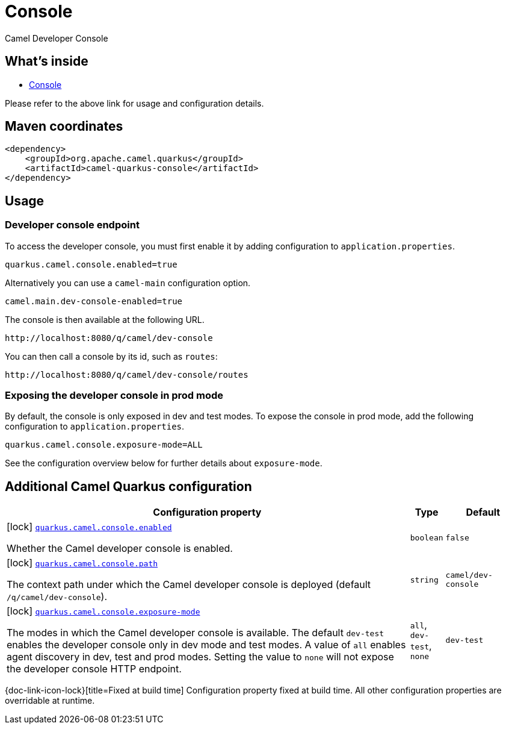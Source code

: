 // Do not edit directly!
// This file was generated by camel-quarkus-maven-plugin:update-extension-doc-page
[id="extensions-console"]
= Console
:linkattrs:
:cq-artifact-id: camel-quarkus-console
:cq-native-supported: false
:cq-status: Preview
:cq-status-deprecation: Preview
:cq-description: Camel Developer Console
:cq-deprecated: false
:cq-jvm-since: 2.16.0
:cq-native-since: n/a

ifeval::[{doc-show-badges} == true]
[.badges]
[.badge-key]##JVM since##[.badge-supported]##2.16.0## [.badge-key]##Native##[.badge-unsupported]##unsupported##
endif::[]

Camel Developer Console

[id="extensions-console-whats-inside"]
== What's inside

* xref:manual::camel-console.adoc[Console]

Please refer to the above link for usage and configuration details.

[id="extensions-console-maven-coordinates"]
== Maven coordinates

[source,xml]
----
<dependency>
    <groupId>org.apache.camel.quarkus</groupId>
    <artifactId>camel-quarkus-console</artifactId>
</dependency>
----
ifeval::[{doc-show-user-guide-link} == true]
Check the xref:user-guide/index.adoc[User guide] for more information about writing Camel Quarkus applications.
endif::[]

[id="extensions-console-usage"]
== Usage
[id="extensions-console-usage-developer-console-endpoint"]
=== Developer console endpoint

To access the developer console, you must first enable it by adding configuration to `application.properties`.

[source,properties]
----
quarkus.camel.console.enabled=true
----

Alternatively you can use a `camel-main` configuration option.

[source,properties]
----
camel.main.dev-console-enabled=true
----

The console is then available at the following URL.

[source,text]
----
http://localhost:8080/q/camel/dev-console
----

You can then call a console by its id, such as `routes`:

[source,text]
----
http://localhost:8080/q/camel/dev-console/routes
----

[id="extensions-console-usage-exposing-the-developer-console-in-prod-mode"]
=== Exposing the developer console in prod mode

By default, the console is only exposed in dev and test modes. To expose the console in prod mode, add the following configuration to `application.properties`.

[source,properties]
----
quarkus.camel.console.exposure-mode=ALL
----

See the configuration overview below for further details about `exposure-mode`.


[id="extensions-console-additional-camel-quarkus-configuration"]
== Additional Camel Quarkus configuration

[width="100%",cols="80,5,15",options="header"]
|===
| Configuration property | Type | Default


a|icon:lock[title=Fixed at build time] [[quarkus-camel-console-enabled]]`link:#quarkus-camel-console-enabled[quarkus.camel.console.enabled]`

Whether the Camel developer console is enabled.
| `boolean`
| `false`

a|icon:lock[title=Fixed at build time] [[quarkus-camel-console-path]]`link:#quarkus-camel-console-path[quarkus.camel.console.path]`

The context path under which the Camel developer console is deployed (default `/q/camel/dev-console`).
| `string`
| `camel/dev-console`

a|icon:lock[title=Fixed at build time] [[quarkus-camel-console-exposure-mode]]`link:#quarkus-camel-console-exposure-mode[quarkus.camel.console.exposure-mode]`

The modes in which the Camel developer console is available. The default `dev-test` enables the developer
console only in dev mode and test modes.
A value of `all` enables agent discovery in dev, test and prod modes. Setting the value to `none` will
not expose the developer console HTTP endpoint.
| `all`, `dev-test`, `none`
| `dev-test`
|===

[.configuration-legend]
{doc-link-icon-lock}[title=Fixed at build time] Configuration property fixed at build time. All other configuration properties are overridable at runtime.

